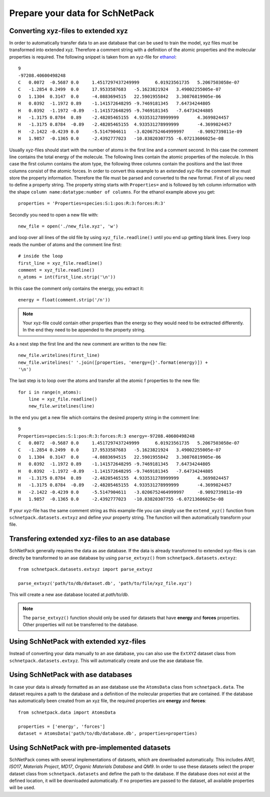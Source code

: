 Prepare your data for SchNetPack
================================

Converting xyz-files to extended xyz
------------------------------------

In order to automatically transfer data to an ase database that can be used
to train the model, xyz files must be transformed into extended xyz. Therefore
a comment string with a definition of the atomic properties and the molecular
properties is required. The following snippet is taken from an xyz-file for
`ethanol <http://quantum-machine.org/gdml/>`_::

    9
    -97208.40600498248
    C	0.0072	-0.5687	0.0	1.4517297437249999	6.01923561735	5.2067503058e-07
    C	-1.2854	0.2499	0.0	17.9533587683	-5.1623821924	3.49002255005e-07
    O	1.1304	0.3147	0.0	-4.0883694515	22.5901955842	3.30876819905e-06
    H	0.0392	-1.1972	0.89	-1.141572648295	-9.7469181345	7.64734244805
    H	0.0392	-1.1972	-0.89	-1.141572648295	-9.7469181345	-7.64734244805
    H	-1.3175	0.8784	0.89	-2.48205465155	4.933531278999999	4.3699824457
    H	-1.3175	0.8784	-0.89	-2.48205465155	4.933531278999999	-4.3699824457
    H	-2.1422	-0.4239	0.0	-5.5147904611	-3.0206752464999997	-8.9092739811e-09
    H	1.9857	-0.1365	0.0	-2.4392777023	-10.83820307755	-6.07213606025e-08

Usually xyz-files should start with the number of atoms in the first line and
a comment second. In this case the comment line contains the total energy of
the molecule. The following lines contain the atomic properties of the
molecule. In this case the first column contains the atom type, the following
three columns contain the positions and the last three columns consist of the
atomic forces. In order to convert this example to an extended xyz-file the
comment line must store the property information. Therefore the file must be
parsed and converted to the new format. First of all you need to define a
property string. The property string starts with ``Properties=`` and is
followed by teh column information with the shape
``column name:datatype:number of columns``. For the ethanol example above you
get::

    properties = 'Properties=species:S:1:pos:R:3:forces:R:3'

Secondly you need to open a new file with::

    new_file = open('./new_file.xyz', 'w')

and loop over all lines of the old file by using ``xyz_file.readline()``
until you end up getting blank lines. Every loop reads the number of atoms
and the comment line first::

    # inside the loop
    first_line = xyz_file.readline()
    comment = xyz_file.readline()
    n_atoms = int(first_line.strip('\n'))

In this case the comment only contains the energy, you extract it::

    energy = float(comment.strip('/n'))

.. note::

    Your xyz-file could contain other properties than the energy so they
    would need to be extracted differently. In the end they need to be
    appended to the property string.

As a next step the first line and the new comment are written to the new file::

    new_file.writelines(first_line)
    new_file.writelines(' '.join([properties, 'energy={}'.format(energy)]) +
    '\n')

The last step is to loop over the atoms and transfer all the atomic f
properties to the new file::

    for i in range(n_atoms):
        line = xyz_file.readline()
        new_file.writelines(line)

In the end you get a new file which contains the desired property string in
the comment line::

    9
    Properties=species:S:1:pos:R:3:forces:R:3 energy=-97208.40600498248
    C	0.0072	-0.5687	0.0	1.4517297437249999	6.01923561735	5.2067503058e-07
    C	-1.2854	0.2499	0.0	17.9533587683	-5.1623821924	3.49002255005e-07
    O	1.1304	0.3147	0.0	-4.0883694515	22.5901955842	3.30876819905e-06
    H	0.0392	-1.1972	0.89	-1.141572648295	-9.7469181345	7.64734244805
    H	0.0392	-1.1972	-0.89	-1.141572648295	-9.7469181345	-7.64734244805
    H	-1.3175	0.8784	0.89	-2.48205465155	4.933531278999999	4.3699824457
    H	-1.3175	0.8784	-0.89	-2.48205465155	4.933531278999999	-4.3699824457
    H	-2.1422	-0.4239	0.0	-5.5147904611	-3.0206752464999997	-8.9092739811e-09
    H	1.9857	-0.1365	0.0	-2.4392777023	-10.83820307755	-6.07213606025e-08

If your xyz-file has the same comment string as this example-file you can
simply use the ``extend_xyz()`` function from ``schnetpack.datasets.extxyz``
and define your property string. The function will then automatically
transform your file.

Transfering extended xyz-files to an ase database
-------------------------------------------------

SchNetPack generally requires the data as ase database. If the data is
already transformed to extended xyz-files is can directly be transformed to
an ase database by using ``parse_extxyz()`` from
``schnetpack.datasets.extxyz``::

    from schnetpack.datasets.extxyz import parse_extxyz

    parse_extxyz('path/to/db/dataset.db', 'path/to/file/xyz_file.xyz')

This will create a new ase database located at *path/to/db*.

.. note::

    The ``parse_extxyz()`` function should only be used for datasets that
    have **energy** and **forces** properties. Other properties will not be
    transferred to the database.

Using SchNetPack with extended xyz-files
----------------------------------------

Instead of converting your data manually to an ase database, you can also use
the ``ExtXYZ`` dataset class from ``schnetpack.datasets.extxyz``. This will
automatically create and use the ase database file.

Using SchNetPack with ase databases
-----------------------------------

In case your data is already formatted as an ase database use the
``AtomsData`` class from ``schnetpack.data``. The dataset requires a path to
the database and a definition of the molecular properties that are contained.
If the database has automatically been created from an xyz file, the
required properties are **energy** and **forces**::

    from schnetpack.data import AtomsData

    properties = ['energy', 'forces']
    dataset = AtomsData('path/to/db/database.db', properties=properties)

Using SchNetPack with pre-implemented datasets
----------------------------------------------

SchNetPack comes with several implementations of datasets, which are
downloaded automatically. This includes *ANI1*, *ISO17*, *Materials Project*,
*MD17*, *Organic Materials Database* and *QM9*. In order to use these
datasets select the proper dataset class from ``schnetpack.datasets`` and
define the path to the database. If the database does not exist at the
defined location, it will be downloaded automatically. If no properties are
passed to the dataset, all available properties will be used.
